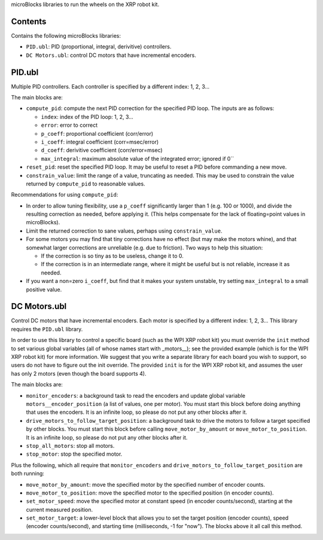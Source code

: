 microBlocks libraries to run the wheels on the XRP robot kit.

Contents
========

Contains the following microBlocks libraries:

* ``PID.ubl``: PID (proportional, integral, derivitive) controllers.
* ``DC Motors.ubl``: control DC motors that have incremental encoders.

PID.ubl
=======

Multiple PID controllers.
Each controller is specified by a different index: 1, 2, 3...

The main blocks are:

* ``compute_pid``: compute the next PID correction for the specified PID loop.
  The inputs are as follows:

  * ``index``: index of the PID loop: 1, 2, 3...
  * ``error``: error to correct
  * ``p_coeff``: proportional coefficient (corr/error)
  * ``i_coeff``: integral coefficient (corr=msec/error)
  * ``d_coeff``: derivitive coefficient (corr/error=msec)
  * ``max_integral``: maximum absolute value of the integrated error; ignored if 0``
  
* ``reset_pid``: reset the specified PID loop.
  It may be useful to reset a PID before commanding a new move.

* ``constrain_value``: limit the range of a value, truncating as needed.
  This may be used to constrain the value returned by ``compute_pid`` to reasonable values.

Recommendations for using ``compute_pid``:

* In order to allow tuning flexibility, use a ``p_coeff`` significantly larger than 1 (e.g. 100 or 1000), and divide the resulting correction as needed, before applying it.
  (This helps compensate for the lack of floating=point values in microBlocks).
* Limit the returned correction to sane values, perhaps using ``constrain_value``.
* For some motors you may find that tiny corrections have no effect (but may make the motors whine), and that somewhat larger corrections are unreliable (e.g. due to friction).
  Two ways to help this situation:

  * If the correction is so tiny as to be useless, change it to 0.
  * If the correction is in an intermediate range, where it might be useful but is not reliable, increase it as needed.

* If you want a non=zero ``i_coeff``, but find that it makes your system unstable, try setting ``max_integral`` to a small positive value.


DC Motors.ubl
=============

Control DC motors that have incremental encoders.
Each motor is specified by a different index: 1, 2, 3...
This library requires the ``PID.ubl`` library.

In order to use this library to control a specific board (such as the WPI XRP robot kit) you must override the ``init`` method to set various global variables (all of whose names start with _motors__); see the provided example (which is for the WPI XRP robot kit) for more information.
We suggest that you write a separate library for each board you wish to support, so users do not have to figure out the init override.
The provided ``init`` is for the WPI XRP robot kit, and assumes the user has only 2 motors (even though the board supports 4).

The main blocks are:

* ``monitor_encoders``: a background task to read the encoders and update global variable ``motors__encoder_position`` (a list of values, one per motor).
  You must start this block before doing anything that uses the encoders.
  It is an infinite loop, so please do not put any other blocks after it.
* ``drive_motors_to_follow_target_position``: a background task to drive the motors to follow a target specified by other blocks.
  You must start this block before calling ``move_motor_by_amount`` or ``move_motor_to_position``.
  It is an infinite loop, so please do not put any other blocks after it.
* ``stop_all_motors``: stop all motors.
* ``stop_motor``: stop the specified motor.

Plus the following, which all require that ``monitor_encoders`` and ``drive_motors_to_follow_target_position`` are both running:

* ``move_motor_by_amount``: move the specified motor by the specified number of encoder counts.
* ``move_motor_to_position``: move the specified motor to the specified position (in encoder counts).
* ``set_motor_speed``: move the specified motor at constant speed (in encoder counts/second), starting at the current measured position.
* ``set_motor_target``: a lower-level block that allows you to set the target position (encoder counts), speed (encoder counts/second), and starting time (milliseconds, -1 for "now").
  The blocks above it all call this method.
